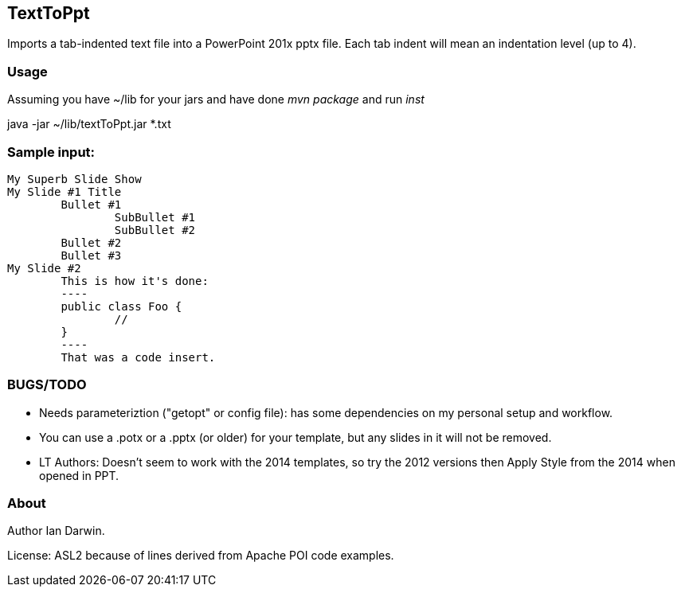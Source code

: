== TextToPpt

Imports a tab-indented text file into a PowerPoint 201x pptx file.
Each tab indent will mean an indentation level (up to 4).

=== Usage

Assuming you have ~/lib for your jars and have done _mvn package_ and run _inst_

java -jar ~/lib/textToPpt.jar *.txt

=== Sample input:
 
----
My Superb Slide Show
My Slide #1 Title
	Bullet #1
		SubBullet #1
		SubBullet #2
	Bullet #2
	Bullet #3
My Slide #2
	This is how it's done:
	----
	public class Foo {
		//
	}
	----
	That was a code insert.
----

=== BUGS/TODO

* Needs parameteriztion ("getopt" or config file): has some dependencies on my personal setup and workflow.
* You can use a .potx or a .pptx (or older) for your template, but any slides in it will not be removed.
* LT Authors: Doesn't seem to work with the 2014 templates, so try the 2012 versions then Apply Style from the 2014 when opened in PPT.

=== About
Author Ian Darwin. 

License: ASL2 because of lines derived from Apache POI code examples.
